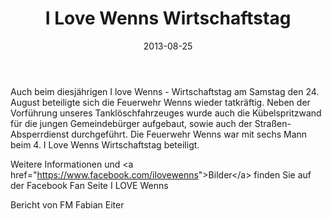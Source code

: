 #+TITLE: I Love Wenns Wirtschaftstag
#+DATE: 2013-08-25
#+FACEBOOK_URL: 

Auch beim diesjährigen I love Wenns - Wirtschaftstag am Samstag den 24. August beteiligte sich die Feuerwehr Wenns wieder tatkräftig. Neben der Vorführung unseres Tanklöschfahrzeuges wurde auch die Kübelspritzwand für die jungen Gemeindebürger aufgebaut, sowie auch der Straßen-Absperrdienst durchgeführt. Die Feuerwehr Wenns war mit sechs Mann beim 4. I Love Wenns Wirtschaftstag beteiligt.

Weitere Informationen und <a href="https://www.facebook.com/ilovewenns">Bilder</a> finden Sie auf der Facebook Fan Seite I LOVE Wenns

Bericht von FM Fabian Eiter
